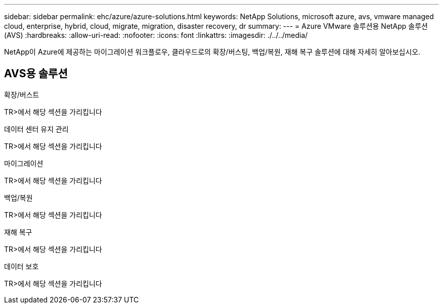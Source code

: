 ---
sidebar: sidebar 
permalink: ehc/azure/azure-solutions.html 
keywords: NetApp Solutions, microsoft azure, avs, vmware managed cloud, enterprise, hybrid, cloud, migrate, migration, disaster recovery, dr 
summary:  
---
= Azure VMware 솔루션용 NetApp 솔루션(AVS)
:hardbreaks:
:allow-uri-read: 
:nofooter: 
:icons: font
:linkattrs: 
:imagesdir: ./../../media/


[role="lead"]
NetApp이 Azure에 제공하는 마이그레이션 워크플로우, 클라우드로의 확장/버스팅, 백업/복원, 재해 복구 솔루션에 대해 자세히 알아보십시오.



== AVS용 솔루션

[role="tabbed-block"]
====
.확장/버스트
--
TR>에서 해당 섹션을 가리킵니다

--
.데이터 센터 유지 관리
--
TR>에서 해당 섹션을 가리킵니다

--
.마이그레이션
--
TR>에서 해당 섹션을 가리킵니다

--
.백업/복원
--
TR>에서 해당 섹션을 가리킵니다

--
.재해 복구
--
TR>에서 해당 섹션을 가리킵니다

--
.데이터 보호
--
TR>에서 해당 섹션을 가리킵니다

--
====